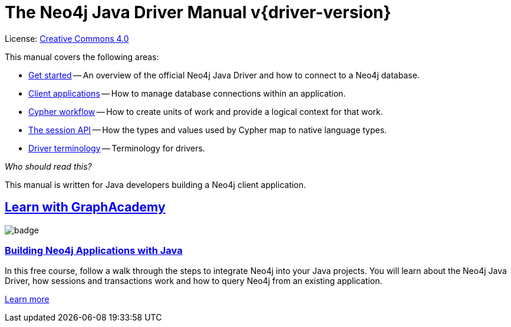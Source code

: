 [[drivers]]
ifndef::backend-pdf[]
= The Neo4j Java Driver Manual v{driver-version}
:description: This is the manual for Neo4j Java Driver version {driver-version}, authored by the Neo4j Team. 
endif::[]
ifdef::backend-pdf[]
= The Neo4j Java Driver Manual v{driver-version}
:description: This is the manual for Neo4j Java Driver version {driver-version}, authored by the Neo4j Team. 
endif::[]
:project-version:
:manual-title: Neo4j Java Driver Manual {project-version}
:source-indent: 0
:icons: font
:iconfont-cdn: https://cdnjs.cloudflare.com/ajax/libs/font-awesome/4.0.0/css/font-awesome.min.css
// :example-caption!:
// :table-caption!:
ifndef::java-root[:java-root: {project-root}/build/driver-sources/java-driver]
:java-examples: {java-root}/examples/src/main/java/org/neo4j/docs/driver
:api-docs-base-uri: https://neo4j.com/docs/api


ifndef::backend-pdf[]
License: link:{common-license-page-uri}[Creative Commons 4.0]
endif::[]
ifdef::backend-pdf[]
Copyright (C) {copyright}

License: <<license, Creative Commons 4.0>>
endif::[]

This manual covers the following areas:

* xref:get-started/index.adoc[Get started] -- An overview of the official Neo4j Java Driver and how to connect to a Neo4j database.
* xref:client-applications/index.adoc[Client applications] -- How to manage database connections within an application.
* xref:cypher-workflow/index.adoc[Cypher workflow] -- How to create units of work and provide a logical context for that work.
* xref:session-api/index.adoc[The session API] -- How the types and values used by Cypher map to native language types.
* xref:terminology/index.adoc[Driver terminology] -- Terminology for drivers.

_Who should read this?_

This manual is written for Java developers building a Neo4j client application.

[.discrete.ad]
== link:https://graphacademy.neo4j.com/?ref=guides[Learn with GraphAcademy^]

image::https://graphacademy.neo4j.com/courses/app-java/badge/[float=left]

[.discrete]
=== link:https://graphacademy.neo4j.com/courses/app-java/?ref=guides[Building Neo4j Applications with Java^]

In this free course, follow a walk through the steps to integrate Neo4j into your Java projects.
You will learn about the Neo4j Java Driver, how sessions and transactions work and how to query Neo4j from an existing application.

link:https://graphacademy.neo4j.com/courses/app-java/?ref=guides[Learn more^,role=button]



